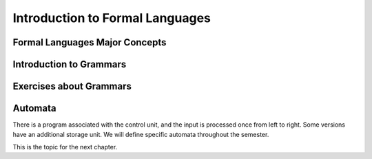 .. This file is part of the OpenDSA eTextbook project. See
.. http://algoviz.org/OpenDSA for more details.
.. Copyright (c) 2012-2016 by the OpenDSA Project Contributors, and
.. distributed under an MIT open source license.

.. avmetadata::
   :author: Eunoh Cho
   :satisfies: Frame example
   :topic: Finite Automata


Introduction to Formal Languages
================================

Formal Languages Major Concepts
-------------------------------

.. inlineav:: MajorConceptsFF ff
   :links: AV/PIExample/MajorConceptsFF.css
   :scripts: AV/PIExample/MajorConceptsFF.js DataStructures/PIFrames.js
   :output: show


Introduction to Grammars
------------------------

.. inlineav:: GrammarIntroFF ff
   :links: AV/PIExample/GrammarIntroFF.css
   :scripts: AV/PIExample/GrammarIntroFF.js DataStructures/PIFrames.js DataStructures/FLA/FA.js DataStructures/FLA/PDA.js AV/Obsolete/FL_resources/ParseTree.js 
   :output: show

Exercises about Grammars
------------------------

.. avembed:: Exercises/FLA/CharacterizeLang1.html ka
   :long_name: Characterizing a Language, Problem 1


.. avembed:: Exercises/FLA/CharacterizeLang2.html ka
   :long_name: Characterizing a Language, Problem 2

Automata
--------

.. inlineav:: AutomataCON dgm
   :links: AV/VisFormalLang/Intro/AutomataCON.css
   :scripts: DataStructures/FLA/FA.js AV/VisFormalLang/Intro/AutomataCON.js
   :align: center

   Abstract model of a digital computer.
   Note that in the control unit, the numbers represent
   "states", which are the specific positions on the dial that the
   arrow may point to.
   While this picture shows the physical components of the "computer",
   it is not showing the control behavior (what to do when we are in a
   given state with a given symbol on the current square of the
   tape, and a given value is at the current position in the storage
   unit).
   This control behavior is like the "software" of the computer.


There is a program associated with the control unit,
and the input is processed once from left to right.
Some versions have an additional storage unit.
We will define specific automata throughout the semester.

This is the topic for the next chapter.
   


